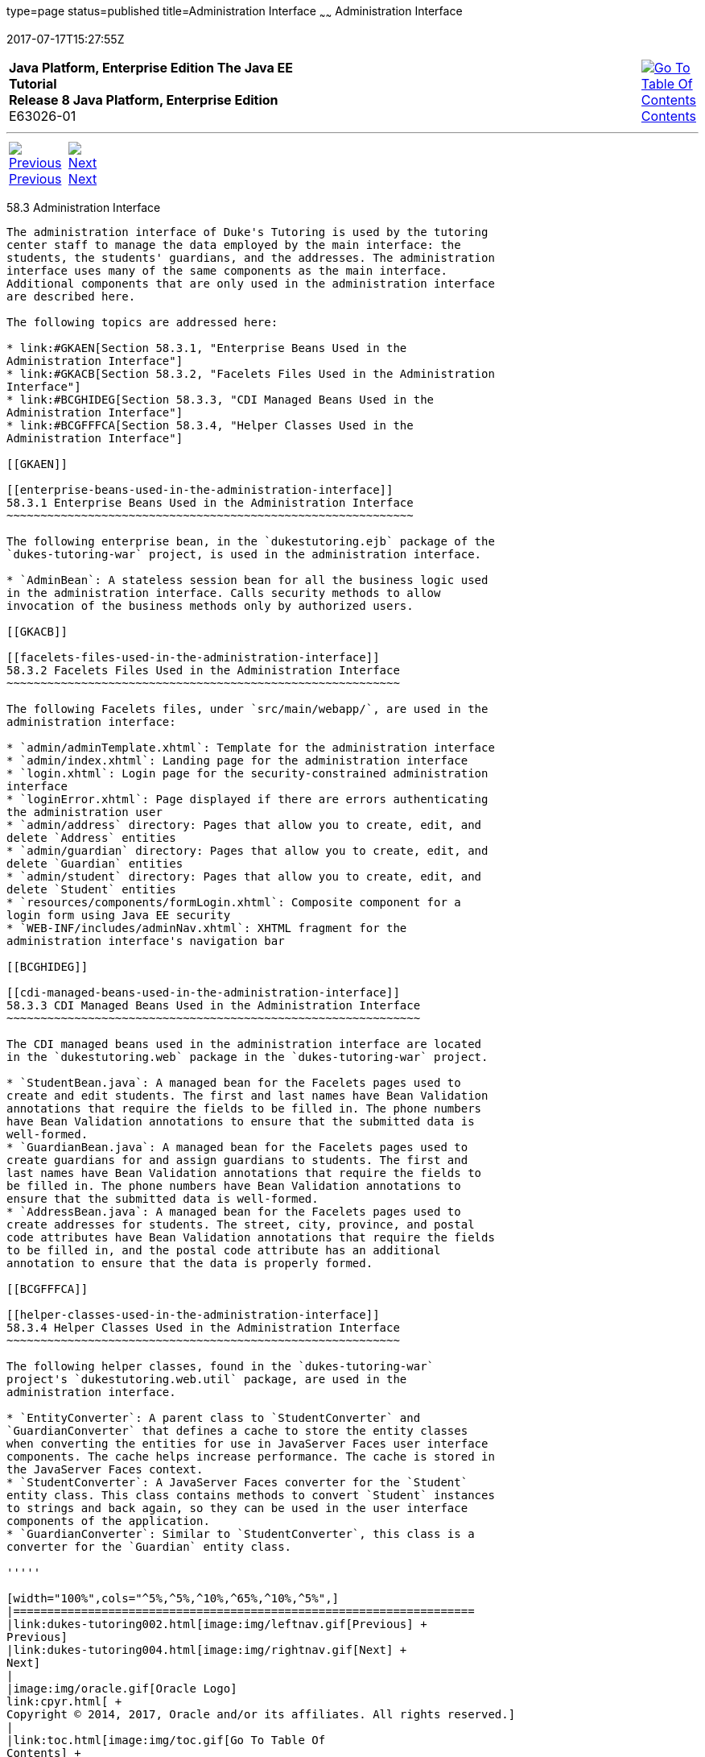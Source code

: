 type=page
status=published
title=Administration Interface
~~~~~~
Administration Interface
========================
2017-07-17T15:27:55Z

[[top]]

[width="100%",cols="50%,45%,^5%",]
|=======================================================================
|*Java Platform, Enterprise Edition The Java EE Tutorial* +
*Release 8 Java Platform, Enterprise Edition* +
E63026-01
|
|link:toc.html[image:img/toc.gif[Go To Table Of
Contents] +
Contents]
|=======================================================================

'''''

[cols="^5%,^5%,90%",]
|=======================================================================
|link:dukes-tutoring002.html[image:img/leftnav.gif[Previous] +
Previous] 
|link:dukes-tutoring004.html[image:img/rightnav.gif[Next] +
Next] | 
|=======================================================================


[[GKAFW]]

[[administration-interface]]
58.3 Administration Interface
-----------------------------

The administration interface of Duke's Tutoring is used by the tutoring
center staff to manage the data employed by the main interface: the
students, the students' guardians, and the addresses. The administration
interface uses many of the same components as the main interface.
Additional components that are only used in the administration interface
are described here.

The following topics are addressed here:

* link:#GKAEN[Section 58.3.1, "Enterprise Beans Used in the
Administration Interface"]
* link:#GKACB[Section 58.3.2, "Facelets Files Used in the Administration
Interface"]
* link:#BCGHIDEG[Section 58.3.3, "CDI Managed Beans Used in the
Administration Interface"]
* link:#BCGFFFCA[Section 58.3.4, "Helper Classes Used in the
Administration Interface"]

[[GKAEN]]

[[enterprise-beans-used-in-the-administration-interface]]
58.3.1 Enterprise Beans Used in the Administration Interface
~~~~~~~~~~~~~~~~~~~~~~~~~~~~~~~~~~~~~~~~~~~~~~~~~~~~~~~~~~~~

The following enterprise bean, in the `dukestutoring.ejb` package of the
`dukes-tutoring-war` project, is used in the administration interface.

* `AdminBean`: A stateless session bean for all the business logic used
in the administration interface. Calls security methods to allow
invocation of the business methods only by authorized users.

[[GKACB]]

[[facelets-files-used-in-the-administration-interface]]
58.3.2 Facelets Files Used in the Administration Interface
~~~~~~~~~~~~~~~~~~~~~~~~~~~~~~~~~~~~~~~~~~~~~~~~~~~~~~~~~~

The following Facelets files, under `src/main/webapp/`, are used in the
administration interface:

* `admin/adminTemplate.xhtml`: Template for the administration interface
* `admin/index.xhtml`: Landing page for the administration interface
* `login.xhtml`: Login page for the security-constrained administration
interface
* `loginError.xhtml`: Page displayed if there are errors authenticating
the administration user
* `admin/address` directory: Pages that allow you to create, edit, and
delete `Address` entities
* `admin/guardian` directory: Pages that allow you to create, edit, and
delete `Guardian` entities
* `admin/student` directory: Pages that allow you to create, edit, and
delete `Student` entities
* `resources/components/formLogin.xhtml`: Composite component for a
login form using Java EE security
* `WEB-INF/includes/adminNav.xhtml`: XHTML fragment for the
administration interface's navigation bar

[[BCGHIDEG]]

[[cdi-managed-beans-used-in-the-administration-interface]]
58.3.3 CDI Managed Beans Used in the Administration Interface
~~~~~~~~~~~~~~~~~~~~~~~~~~~~~~~~~~~~~~~~~~~~~~~~~~~~~~~~~~~~~

The CDI managed beans used in the administration interface are located
in the `dukestutoring.web` package in the `dukes-tutoring-war` project.

* `StudentBean.java`: A managed bean for the Facelets pages used to
create and edit students. The first and last names have Bean Validation
annotations that require the fields to be filled in. The phone numbers
have Bean Validation annotations to ensure that the submitted data is
well-formed.
* `GuardianBean.java`: A managed bean for the Facelets pages used to
create guardians for and assign guardians to students. The first and
last names have Bean Validation annotations that require the fields to
be filled in. The phone numbers have Bean Validation annotations to
ensure that the submitted data is well-formed.
* `AddressBean.java`: A managed bean for the Facelets pages used to
create addresses for students. The street, city, province, and postal
code attributes have Bean Validation annotations that require the fields
to be filled in, and the postal code attribute has an additional
annotation to ensure that the data is properly formed.

[[BCGFFFCA]]

[[helper-classes-used-in-the-administration-interface]]
58.3.4 Helper Classes Used in the Administration Interface
~~~~~~~~~~~~~~~~~~~~~~~~~~~~~~~~~~~~~~~~~~~~~~~~~~~~~~~~~~

The following helper classes, found in the `dukes-tutoring-war`
project's `dukestutoring.web.util` package, are used in the
administration interface.

* `EntityConverter`: A parent class to `StudentConverter` and
`GuardianConverter` that defines a cache to store the entity classes
when converting the entities for use in JavaServer Faces user interface
components. The cache helps increase performance. The cache is stored in
the JavaServer Faces context.
* `StudentConverter`: A JavaServer Faces converter for the `Student`
entity class. This class contains methods to convert `Student` instances
to strings and back again, so they can be used in the user interface
components of the application.
* `GuardianConverter`: Similar to `StudentConverter`, this class is a
converter for the `Guardian` entity class.

'''''

[width="100%",cols="^5%,^5%,^10%,^65%,^10%,^5%",]
|====================================================================
|link:dukes-tutoring002.html[image:img/leftnav.gif[Previous] +
Previous] 
|link:dukes-tutoring004.html[image:img/rightnav.gif[Next] +
Next]
|
|image:img/oracle.gif[Oracle Logo]
link:cpyr.html[ +
Copyright © 2014, 2017, Oracle and/or its affiliates. All rights reserved.]
|
|link:toc.html[image:img/toc.gif[Go To Table Of
Contents] +
Contents]
|====================================================================
